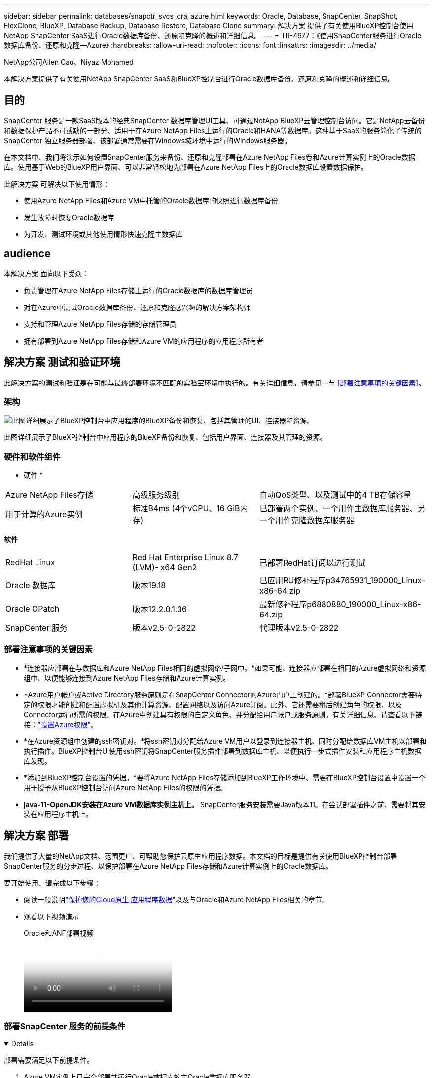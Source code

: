 ---
sidebar: sidebar 
permalink: databases/snapctr_svcs_ora_azure.html 
keywords: Oracle, Database, SnapCenter, SnapShot, FlexClone, BlueXP, Database Backup, Database Restore, Database Clone 
summary: 解决方案 提供了有关使用BlueXP控制台使用NetApp SnapCenter SaaS进行Oracle数据库备份、还原和克隆的概述和详细信息。 
---
= TR-4977：《使用SnapCenter服务进行Oracle数据库备份、还原和克隆—Azure》
:hardbreaks:
:allow-uri-read: 
:nofooter: 
:icons: font
:linkattrs: 
:imagesdir: ../media/


NetApp公司Allen Cao、Niyaz Mohamed

[role="lead"]
本解决方案提供了有关使用NetApp SnapCenter SaaS和BlueXP控制台进行Oracle数据库备份、还原和克隆的概述和详细信息。



== 目的

SnapCenter 服务是一款SaaS版本的经典SnapCenter 数据库管理UI工具、可通过NetApp BlueXP云管理控制台访问。它是NetApp云备份和数据保护产品不可或缺的一部分、适用于在Azure NetApp Files上运行的Oracle和HANA等数据库。这种基于SaaS的服务简化了传统的SnapCenter 独立服务器部署、该部署通常需要在Windows域环境中运行的Windows服务器。

在本文档中、我们将演示如何设置SnapCenter服务来备份、还原和克隆部署在Azure NetApp Files卷和Azure计算实例上的Oracle数据库。使用基于Web的BlueXP用户界面、可以非常轻松地为部署在Azure NetApp Files上的Oracle数据库设置数据保护。

此解决方案 可解决以下使用情形：

* 使用Azure NetApp Files和Azure VM中托管的Oracle数据库的快照进行数据库备份
* 发生故障时恢复Oracle数据库
* 为开发、测试环境或其他使用情形快速克隆主数据库




== audience

本解决方案 面向以下受众：

* 负责管理在Azure NetApp Files存储上运行的Oracle数据库的数据库管理员
* 对在Azure中测试Oracle数据库备份、还原和克隆感兴趣的解决方案架构师
* 支持和管理Azure NetApp Files存储的存储管理员
* 拥有部署到Azure NetApp Files存储和Azure VM的应用程序的应用程序所有者




== 解决方案 测试和验证环境

此解决方案的测试和验证是在可能与最终部署环境不匹配的实验室环境中执行的。有关详细信息，请参见一节 <<部署注意事项的关键因素>>。



=== 架构

image:snapctr_svcs_azure_architect.png["此图详细展示了BlueXP控制台中应用程序的BlueXP备份和恢复、包括其管理的UI、连接器和资源。"]

此图详细展示了BlueXP控制台中应用程序的BlueXP备份和恢复、包括用户界面、连接器及其管理的资源。



=== 硬件和软件组件

* 硬件 *

[cols="30%, 30%, 40%"]
|===


| Azure NetApp Files存储 | 高级服务级别 | 自动QoS类型、以及测试中的4 TB存储容量 


| 用于计算的Azure实例 | 标准B4ms (4个vCPU、16 GiB内存) | 已部署两个实例、一个用作主数据库服务器、另一个用作克隆数据库服务器 
|===
*软件*

[cols="30%, 30%, 40%"]
|===


| RedHat Linux | Red Hat Enterprise Linux 8.7 (LVM)- x64 Gen2 | 已部署RedHat订阅以进行测试 


| Oracle 数据库 | 版本19.18 | 已应用RU修补程序p34765931_190000_Linux-x86-64.zip 


| Oracle OPatch | 版本12.2.0.1.36 | 最新修补程序p6880880_190000_Linux-x86-64.zip 


| SnapCenter 服务 | 版本v2.5-0-2822 | 代理版本v2.5-0-2822 
|===


=== 部署注意事项的关键因素

* *连接器应部署在与数据库和Azure NetApp Files相同的虚拟网络/子网中。*如果可能、连接器应部署在相同的Azure虚拟网络和资源组中、以便能够连接到Azure NetApp Files存储和Azure计算实例。
* *Azure用户帐户或Active Directory服务原则是在SnapCenter Connector的Azure门户上创建的。*部署BlueXP Connector需要特定的权限才能创建和配置虚拟机及其他计算资源、配置网络以及访问Azure订阅。此外、它还需要稍后创建角色的权限、以及Connector运行所需的权限。在Azure中创建具有权限的自定义角色、并分配给用户帐户或服务原则。有关详细信息、请查看以下链接：link:https://docs.netapp.com/us-en/bluexp-setup-admin/task-set-up-permissions-azure.html#set-up-permissions-to-create-the-connector-from-bluexp["设置Azure权限"^]。
* *在Azure资源组中创建的ssh密钥对。*将ssh密钥对分配给Azure VM用户以登录到连接器主机、同时分配给数据库VM主机以部署和执行插件。BlueXP控制台UI使用ssh密钥将SnapCenter服务插件部署到数据库主机、以便执行一步式插件安装和应用程序主机数据库发现。
* *添加到BlueXP控制台设置的凭据。*要将Azure NetApp Files存储添加到BlueXP工作环境中、需要在BlueXP控制台设置中设置一个用于授予从BlueXP控制台访问Azure NetApp Files的权限的凭据。
* *java-11-OpenJDK安装在Azure VM数据库实例主机上。* SnapCenter服务安装需要Java版本11。在尝试部署插件之前、需要将其安装在应用程序主机上。




== 解决方案 部署

我们提供了大量的NetApp文档、范围更广、可帮助您保护云原生应用程序数据。本文档的目标是提供有关使用BlueXP控制台部署SnapCenter服务的分步过程、以保护部署在Azure NetApp Files存储和Azure计算实例上的Oracle数据库。

要开始使用、请完成以下步骤：

* 阅读一般说明link:https://docs.netapp.com/us-en/bluexp-backup-recovery/["保护您的Cloud原生 应用程序数据"^]以及与Oracle和Azure NetApp Files相关的章节。
* 观看以下视频演示
+
.Oracle和ANF部署视频
video::48adf2d8-3f5e-4ab3-b25c-b04a014635ac[panopto]




=== 部署SnapCenter 服务的前提条件

[%collapsible%open]
====
部署需要满足以下前提条件。

. Azure VM实例上已完全部署并运行Oracle数据库的主Oracle数据库服务器。
. 部署在Azure中的Azure NetApp Files存储服务容量池、其容量可满足硬件组件部分中列出的数据库存储需求。
. Azure VM实例上的二级数据库服务器、可用于测试将Oracle数据库克隆到备用主机的操作、以支持开发/测试工作负载或任何需要完整生产Oracle数据库数据集的使用情形。
. 有关在Azure NetApp Files和Azure计算实例上部署适用于Oracle的追加信息数据库的信息、请参见 link:azure_ora_nfile_usecase.html["Azure NetApp Files 上的Oracle数据库部署和保护"^]。


====


=== 加入BlueXP准备阶段

[%collapsible%open]
====
. 使用链接 link:https://console.bluexp.netapp.com/["NetApp BlueXP"] 注册访问BlueXP控制台。
. 在Azure门户中创建Azure用户帐户或Active Directory服务原则、并为Azure Connector部署授予角色权限。
. 要设置BlueXP以管理Azure资源、请添加一个BlueXP凭据、其中包含BlueXP可用于向Azure Active Directory (应用程序客户端ID)进行身份验证的Active Directory服务主体的详细信息(客户端机密)、 和您的组织的Active Directory ID (租户ID)。
. 您还需要Azure虚拟网络、资源组、安全组、用于VM访问的SSH密钥等、以便为连接器配置和数据库插件安装做好准备。


====


=== 为SnapCenter 服务部署连接器

[%collapsible%open]
====
. 登录到BlueXP控制台。
+
image:snapctr_svcs_connector_02-canvas.png["在图形用户界面中显示此步骤的屏幕截图。"]

. 单击*Connecter*下拉箭头和*Add Connecter*以启动连接器配置工作流。
+
image:snapctr_svcs_connector_03-addc.png["在图形用户界面中显示此步骤的屏幕截图。"]

. 选择您的云提供商(此处为*Microsoft AzAzure *)。
+
image:snapctr_svcs_connector_04-azure.png["在图形用户界面中显示此步骤的屏幕截图。"]

. 如果您已在Azure帐户中设置了*权限*、*身份验证*和*网络连接*步骤、请跳过这些步骤。如果没有、则必须先配置这些组件、然后再继续。从此处、您还可以检索上一节"<<加入BlueXP准备阶段>>。 "
+
image:snapctr_svcs_connector_05-azure.png["在图形用户界面中显示此步骤的屏幕截图。"]

. 单击*跳到部署*以配置连接器*虚拟机身份验证*。添加您在登录到BlueXP期间在Azure资源组中创建的SSH密钥对、为连接器操作系统身份验证做准备。
+
image:snapctr_svcs_connector_06-azure.png["在图形用户界面中显示此步骤的屏幕截图。"]

. 提供连接器实例的名称，选择*Create/*并接受*Details*下的默认*Role Name*，然后选择Azure帐户的订阅。
+
image:snapctr_svcs_connector_07-azure.png["在图形用户界面中显示此步骤的屏幕截图。"]

. 使用正确的*vNet*、*Subnet*配置网络，并禁用*Public IP*，但确保连接器在Azure环境中可以访问Internet。
+
image:snapctr_svcs_connector_08-azure.png["在图形用户界面中显示此步骤的屏幕截图。"]

. 为允许HTTP、HTTPS和SSH访问的连接器配置*安全组*。
+
image:snapctr_svcs_connector_09-azure.png["在图形用户界面中显示此步骤的屏幕截图。"]

. 查看摘要页面、然后单击*添加*以开始创建连接器。完成部署通常需要大约10分钟。完成后、连接器实例VM将显示在Azure门户中。
+
image:snapctr_svcs_connector_10-azure.png["在图形用户界面中显示此步骤的屏幕截图。"]

. 部署连接器后，新创建的连接器将显示在*Connecter*下拉列表中。
+
image:snapctr_svcs_connector_11-azure.png["在图形用户界面中显示此步骤的屏幕截图。"]



====


=== 在BlueXP中定义用于Azure资源访问的凭据

[%collapsible%open]
====
. 单击BlueXP控制台右上角的设置图标以打开*帐户凭据*页面，单击*添加凭据*以启动凭据配置工作流。
+
image:snapctr_svcs_credential_01-azure.png["在图形用户界面中显示此步骤的屏幕截图。"]

. 选择凭据位置为-* Microsoft Azure - BlueXP*。
+
image:snapctr_svcs_credential_02-azure.png["在图形用户界面中显示此步骤的屏幕截图。"]

. 使用正确的*客户端机密*、*客户端ID*和*租户ID*定义Azure凭据、这些凭据应在先前的BlueXP注册过程中收集。
+
image:snapctr_svcs_credential_03-azure.png["在图形用户界面中显示此步骤的屏幕截图。"]

. 审查和*Add*。image:snapctr_svcs_credential_04-azure.png["在图形用户界面中显示此步骤的屏幕截图。"]
. 您可能还需要将*商城订阅*与凭证相关联。image:snapctr_svcs_credential_05-azure.png["在图形用户界面中显示此步骤的屏幕截图。"]


====


=== SnapCenter 服务设置

[%collapsible%open]
====
配置Azure凭据后、现在可以按照以下过程设置SnapCenter服务：

. 返回"画布"页面、从*我的工作环境*中单击*添加工作环境*以发现在Azure中部署的Azure NetApp Files。
+
image:snapctr_svcs_connector_11-azure.png["在图形用户界面中显示此步骤的屏幕截图。"]

. 选择*Microsoft AzAzure *作为位置，然后单击*Discover。
+
image:snapctr_svcs_setup_02-azure.png["在图形用户界面中显示此步骤的屏幕截图。"]

. 命名*工作环境*并选择在上一节中创建的*身份凭证名称*，然后单击*继续*。
+
image:snapctr_svcs_setup_03-azure.png["在图形用户界面中显示此步骤的屏幕截图。"]

. BlueXP控制台返回到*我的工作环境*、并且从Azure发现的Azure NetApp Files现在显示在*Canvapp*上。
+
image:snapctr_svcs_setup_04-azure.png["在图形用户界面中显示此步骤的屏幕截图。"]

. 单击*Oracle*图标，然后单击*Enter Azure NetApp Files Working Environment *以查看存储中部署的Azure NetApp Files数据库卷。
+
image:snapctr_svcs_setup_05-azure.png["在图形用户界面中显示此步骤的屏幕截图。"]

. 从控制台的左侧边栏中、将鼠标悬停在保护图标上、然后单击*保护*>*应用程序*以打开应用程序启动页面。单击*发现应用程序*。
+
image:snapctr_svcs_setup_09-azure.png["在图形用户界面中显示此步骤的屏幕截图。"]

. 选择*云原生*作为应用程序源类型。
+
image:snapctr_svcs_setup_10-azure.png["在图形用户界面中显示此步骤的屏幕截图。"]

. 选择*Oracle*作为应用程序类型，单击*Next*打开主机详细信息页面。
+
image:snapctr_svcs_setup_13-azure.png["在图形用户界面中显示此步骤的屏幕截图。"]

. 选择*使用SSH*并提供Oracle Azure VM详细信息、例如* IP地址*、*连接器*、Azure VM管理*用户名*、例如azureuser。单击*添加SSH专用密钥*以粘贴用于部署Oracle Azure VM的SSH密钥对。系统还会提示您确认指纹。
+
image:snapctr_svcs_setup_15-azure.png["在图形用户界面中显示此步骤的屏幕截图。"] image:snapctr_svcs_setup_16-azure.png["在图形用户界面中显示此步骤的屏幕截图。"]

. 转到下一个*配置*页面、在Oracle Azure VM上设置sudoer访问。
+
image:snapctr_svcs_setup_17-azure.png["在图形用户界面中显示此步骤的屏幕截图。"]

. 查看并单击*发现应用程序*，在Oracle Azure虚拟机上安装插件，并在虚拟机上发现Oracle数据库。
+
image:snapctr_svcs_setup_18-azure.png["在图形用户界面中显示此步骤的屏幕截图。"]

. 在Azure VM上发现的Oracle数据库将添加到*应用程序*中，并且*应用程序*页面列出了环境中的主机和Oracle数据库数量。数据库*Protection Status*最初显示为*unprototes*。
+
image:snapctr_svcs_setup_19-azure.png["在图形用户界面中显示此步骤的屏幕截图。"]



至此、适用于Oracle的SnapCenter 服务的初始设置完成。本文档接下来的三节将介绍Oracle数据库备份、还原和克隆操作。

====


=== Oracle数据库备份

[%collapsible%open]
====
. 我们在Azure VM中测试的Oracle数据库配置了三个卷、聚合总存储约为1.6 TiB。这提供了有关此大小数据库的快照备份、还原和克隆的时间的上下文。


....
[oracle@acao-ora01 ~]$ df -h
Filesystem                 Size  Used Avail Use% Mounted on
devtmpfs                   7.9G     0  7.9G   0% /dev
tmpfs                      7.9G     0  7.9G   0% /dev/shm
tmpfs                      7.9G   17M  7.9G   1% /run
tmpfs                      7.9G     0  7.9G   0% /sys/fs/cgroup
/dev/mapper/rootvg-rootlv   40G   23G   15G  62% /
/dev/mapper/rootvg-usrlv   9.8G  1.6G  7.7G  18% /usr
/dev/sda2                  496M  115M  381M  24% /boot
/dev/mapper/rootvg-varlv   7.9G  787M  6.7G  11% /var
/dev/mapper/rootvg-homelv  976M  323M  586M  36% /home
/dev/mapper/rootvg-optlv   2.0G  9.6M  1.8G   1% /opt
/dev/mapper/rootvg-tmplv   2.0G   22M  1.8G   2% /tmp
/dev/sda1                  500M  6.8M  493M   2% /boot/efi
172.30.136.68:/ora01-u01   100G   23G   78G  23% /u01
172.30.136.68:/ora01-u03   500G  117G  384G  24% /u03
172.30.136.68:/ora01-u02  1000G  804G  197G  81% /u02
tmpfs                      1.6G     0  1.6G   0% /run/user/1000
[oracle@acao-ora01 ~]$
....
. 要保护数据库，请单击数据库*Protection Status*旁边的三个圆点，然后单击*Assign Policy*以查看可应用于Oracle数据库的默认预加载或用户定义的数据库保护策略。在*Settings*-*Policies*下，您可以选择使用自定义的备份频率和备份数据保留窗口创建自己的策略。
+
image:snapctr_svcs_bkup_01-azure.png["在图形用户界面中显示此步骤的屏幕截图。"]

. 如果对策略配置满意，则可以*Assign*您选择的策略来保护数据库。
+
image:snapctr_svcs_bkup_02-azure.png["在图形用户界面中显示此步骤的屏幕截图。"]

. 应用此策略后、数据库保护状态将更改为*受保护*、并带有绿色复选标记。BlueXP会根据定义的计划执行快照备份。此外，还可以从三点下拉菜单中选择*按需备份*，如下所示。
+
image:snapctr_svcs_bkup_03-azure.png["在图形用户界面中显示此步骤的屏幕截图。"]

. 在*Job Monitoring*选项卡中，可以查看备份作业详细信息。我们的测试结果显示、备份大约1.6 TiB的Oracle数据库大约需要4分钟。
+
image:snapctr_svcs_bkup_04-azure.png["在图形用户界面中显示此步骤的屏幕截图。"]

. 从三点下拉菜单*查看详细信息*中，您可以查看从快照备份创建的备份集。
+
image:snapctr_svcs_bkup_05-azure.png["在图形用户界面中显示此步骤的屏幕截图。"]

. 数据库备份详细信息包括*备份名称*、*备份类型*、*scn*、*RMAN目录*和*备份时间*。备份集分别为数据卷和日志卷提供应用程序一致的快照。日志卷快照会在数据库数据卷快照之后发生。如果要在备份列表中查找特定备份、可以应用筛选器。
+
image:snapctr_svcs_bkup_06-azure.png["在图形用户界面中显示此步骤的屏幕截图。"]



====


=== Oracle数据库还原和恢复

[%collapsible%open]
====
. 对于数据库恢复，请单击要在*Applications*中恢复的特定数据库的三点下拉菜单，然后单击*Restore*以启动数据库恢复和恢复工作流。
+
image:snapctr_svcs_restore_01-azure.png["在图形用户界面中显示此步骤的屏幕截图。"]

. 按时间戳选择您的*还原点*。列表中的每个时间戳表示一个可用的数据库备份集。
+
image:snapctr_svcs_restore_02-azure.png["在图形用户界面中显示此步骤的屏幕截图。"]

. 为Oracle数据库选择*将位置*还原到*原始位置*、以便进行原位还原和恢复。
+
image:snapctr_svcs_restore_03-azure.png["在图形用户界面中显示此步骤的屏幕截图。"]

. 定义*恢复范围*和*恢复范围*。所有日志均表示完整恢复为最新状态、包括当前日志。
+
image:snapctr_svcs_restore_04-azure.png["在图形用户界面中显示此步骤的屏幕截图。"]

. 查看和*Restore*以启动数据库还原和恢复。
+
image:snapctr_svcs_restore_05-azure.png["在图形用户界面中显示此步骤的屏幕截图。"]

. 在*作业监控*选项卡中，我们发现运行完整数据库恢复和最新数据恢复需要2分钟的时间。
+
image:snapctr_svcs_restore_06-azure.png["在图形用户界面中显示此步骤的屏幕截图。"]



====


=== Oracle数据库克隆

[%collapsible%open]
====
数据库克隆过程与还原类似、但也适用于预先安装和配置了相同Oracle软件堆栈的备用Azure VM。


NOTE: 确保Azure NetApp文件存储有足够的容量来容纳与要克隆的主数据库大小相同的克隆数据库。备用Azure虚拟机已添加到*应用程序*中。

. 单击要在*Applications*中克隆的特定数据库的三点下拉菜单，然后单击*Restore*以启动克隆工作流。
+
image:snapctr_svcs_restore_01-azure.png["图中显示了输入/输出对话框或表示已写入内容"]

. 选择*还原点*并选中*还原到备用位置*。
+
image:snapctr_svcs_clone_01-azure.png["图中显示了输入/输出对话框或表示已写入内容"]

. 在下一个*Configuration*页面中，将备用*Host*、新数据库*SID*和*Oracle Home*设置为在备用Azure虚拟机上配置。
+
image:snapctr_svcs_clone_02-azure.png["图中显示了输入/输出对话框或表示已写入内容"]

. Review *General页显示了克隆数据库的详细信息，如SID、备用主机、数据文件位置、恢复范围等
+
image:snapctr_svcs_clone_03-azure.png["图中显示了输入/输出对话框或表示已写入内容"]

. Review *Database parameters*(查看*Database parameters*)页显示了克隆的数据库配置的详细信息以及一些数据库参数设置。
+
image:snapctr_svcs_clone_04-azure.png["图中显示了输入/输出对话框或表示已写入内容"]

. 通过*作业监控*选项卡监控克隆作业状态，我们发现克隆1.6 TiB Oracle数据库需要8分钟。
+
image:snapctr_svcs_clone_05-azure.png["图中显示了输入/输出对话框或表示已写入内容"]

. 在BlueXP *应用程序*页面中验证克隆的数据库、该页面显示克隆的数据库已立即注册到BlueXP中。
+
image:snapctr_svcs_clone_06-azure.png["图中显示了输入/输出对话框或表示已写入内容"]

. 验证Oracle Azure VM上显示克隆数据库按预期运行的克隆数据库。
+
image:snapctr_svcs_clone_07-azure.png["图中显示了输入/输出对话框或表示已写入内容"]



至此、我们完成了使用NetApp BlueXP控制台和SnapCenter服务在Azure中进行Oracle数据库备份、还原和克隆的演示。

====


== 追加信息

要了解有关本文档中所述信息的更多信息，请查看以下文档和 / 或网站：

* 设置和管理BlueXP
+
link:https://docs.netapp.com/us-en/cloud-manager-setup-admin/index.html["https://docs.netapp.com/us-en/cloud-manager-setup-admin/index.html"^]

* BlueXP备份和恢复文档
+
link:https://docs.netapp.com/us-en/cloud-manager-backup-restore/index.html["https://docs.netapp.com/us-en/cloud-manager-backup-restore/index.html"^]

* Azure NetApp Files
+
link:https://azure.microsoft.com/en-us/products/netapp["https://azure.microsoft.com/en-us/products/netapp"^]

* 开始使用Azure
+
link:https://azure.microsoft.com/en-us/get-started/["https://azure.microsoft.com/en-us/get-started/"^]


